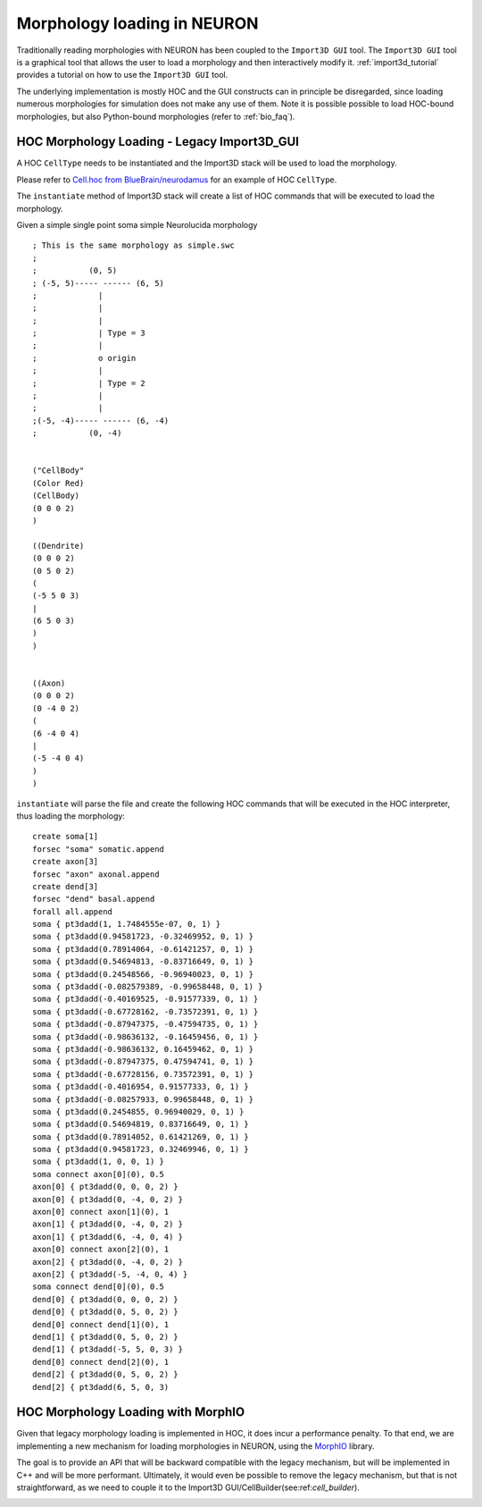 .. _morphology_loading:

Morphology loading in NEURON
============================

Traditionally reading morphologies with NEURON has been coupled to the ``Import3D GUI`` tool. 
The ``Import3D GUI`` tool is a graphical tool that allows the user to load a morphology and then interactively modify it.
:ref:`import3d_tutorial` provides a tutorial on how to use the ``Import3D GUI`` tool.

The underlying implementation is mostly HOC and the GUI constructs can in principle be disregarded, since loading numerous morphologies for simulation does not make any use of them.
Note it is possible possible to load HOC-bound morphologies, but also Python-bound morphologies (refer to :ref:`bio_faq`).

HOC Morphology Loading - Legacy Import3D_GUI
--------------------------------------------

A HOC ``CellType`` needs to be instantiated and the Import3D stack will be used to load the morphology. 

Please refer to `Cell.hoc from BlueBrain/neurodamus <https://github.com/BlueBrain/neurodamus/blob/8263f1d70995d5815c30691d2b14ef4a840ff356/core/hoc/Cell.hoc>`_ for an example of HOC ``CellType``.

.. image:: Import3D-hoc.png

The ``instantiate`` method of Import3D stack will create a list of HOC commands that will be executed to load the morphology.

Given a simple single point soma simple Neurolucida morphology ::

    ; This is the same morphology as simple.swc
    ;
    ;           (0, 5)
    ; (-5, 5)----- ------ (6, 5)
    ;             |
    ;             |
    ;             |
    ;             | Type = 3
    ;             |
    ;             o origin
    ;             |
    ;             | Type = 2
    ;             |
    ;             |
    ;(-5, -4)----- ------ (6, -4)
    ;           (0, -4)


    ("CellBody"
    (Color Red)
    (CellBody)
    (0 0 0 2)
    )

    ((Dendrite)
    (0 0 0 2)
    (0 5 0 2)
    (
    (-5 5 0 3)
    |
    (6 5 0 3)
    )
    )


    ((Axon)
    (0 0 0 2)
    (0 -4 0 2)
    (
    (6 -4 0 4)
    |
    (-5 -4 0 4)
    )
    )

``instantiate`` will parse the file and create the following HOC commands
that will be executed in the HOC interpreter, thus loading the morphology: ::

    create soma[1]
    forsec "soma" somatic.append
    create axon[3]
    forsec "axon" axonal.append
    create dend[3]
    forsec "dend" basal.append
    forall all.append
    soma { pt3dadd(1, 1.7484555e-07, 0, 1) }
    soma { pt3dadd(0.94581723, -0.32469952, 0, 1) }
    soma { pt3dadd(0.78914064, -0.61421257, 0, 1) }
    soma { pt3dadd(0.54694813, -0.83716649, 0, 1) }
    soma { pt3dadd(0.24548566, -0.96940023, 0, 1) }
    soma { pt3dadd(-0.082579389, -0.99658448, 0, 1) }
    soma { pt3dadd(-0.40169525, -0.91577339, 0, 1) }
    soma { pt3dadd(-0.67728162, -0.73572391, 0, 1) }
    soma { pt3dadd(-0.87947375, -0.47594735, 0, 1) }
    soma { pt3dadd(-0.98636132, -0.16459456, 0, 1) }
    soma { pt3dadd(-0.98636132, 0.16459462, 0, 1) }
    soma { pt3dadd(-0.87947375, 0.47594741, 0, 1) }
    soma { pt3dadd(-0.67728156, 0.73572391, 0, 1) }
    soma { pt3dadd(-0.4016954, 0.91577333, 0, 1) }
    soma { pt3dadd(-0.08257933, 0.99658448, 0, 1) }
    soma { pt3dadd(0.2454855, 0.96940029, 0, 1) }
    soma { pt3dadd(0.54694819, 0.83716649, 0, 1) }
    soma { pt3dadd(0.78914052, 0.61421269, 0, 1) }
    soma { pt3dadd(0.94581723, 0.32469946, 0, 1) }
    soma { pt3dadd(1, 0, 0, 1) }
    soma connect axon[0](0), 0.5
    axon[0] { pt3dadd(0, 0, 0, 2) }
    axon[0] { pt3dadd(0, -4, 0, 2) }
    axon[0] connect axon[1](0), 1
    axon[1] { pt3dadd(0, -4, 0, 2) }
    axon[1] { pt3dadd(6, -4, 0, 4) }
    axon[0] connect axon[2](0), 1
    axon[2] { pt3dadd(0, -4, 0, 2) }
    axon[2] { pt3dadd(-5, -4, 0, 4) }
    soma connect dend[0](0), 0.5
    dend[0] { pt3dadd(0, 0, 0, 2) }
    dend[0] { pt3dadd(0, 5, 0, 2) }
    dend[0] connect dend[1](0), 1
    dend[1] { pt3dadd(0, 5, 0, 2) }
    dend[1] { pt3dadd(-5, 5, 0, 3) }
    dend[0] connect dend[2](0), 1
    dend[2] { pt3dadd(0, 5, 0, 2) }
    dend[2] { pt3dadd(6, 5, 0, 3) 



HOC Morphology Loading with MorphIO
-----------------------------------

Given that legacy morphology loading is implemented in HOC, it does incur a performance penalty.
To that end, we are implementing a new mechanism for loading morphologies in NEURON, using the `MorphIO <https://github.com/BlueBrain/MorphIO>`_ library.

The goal is to provide an API that will be backward compatible with the legacy mechanism, but will be implemented in C++ and will be more performant.
Ultimately, it would even be possible to remove the legacy mechanism, but that is not straightforward, as we need to couple it to the Import3D GUI/CellBuilder(see:ref:`cell_builder`).

.. image:: Import3D-hoc-morphio-backward.png
